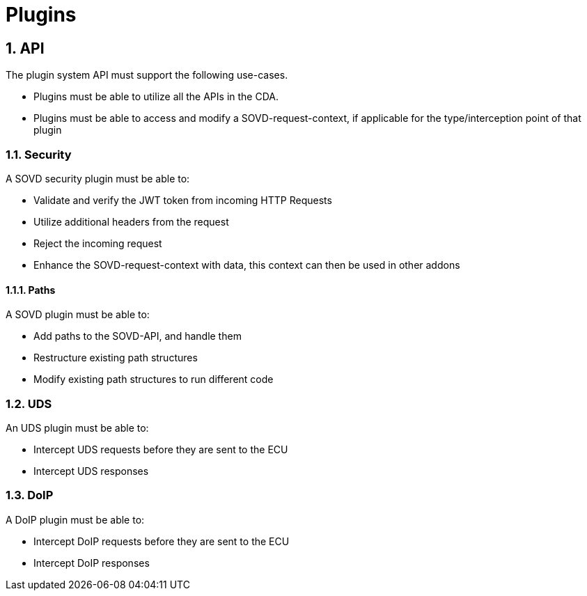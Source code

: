 [#_requirements_plugins]
= Plugins

:numbered:

== API

The plugin system API must support the following use-cases.

* Plugins must be able to utilize all the APIs in the CDA.
* Plugins must be able to access and modify a SOVD-request-context, if applicable for the type/interception point of that plugin

=== Security

A SOVD security plugin must be able to:

* Validate and verify the JWT token from incoming HTTP Requests
* Utilize additional headers from the request
* Reject the incoming request
* Enhance the SOVD-request-context with data, this context can then be used in other addons

==== Paths

A SOVD plugin must be able to:

* Add paths to the SOVD-API, and handle them
[.specitem, oft-sid="req~general.plugin.sovd.paths.add~1"]
* Restructure existing path structures
[.specitem, oft-sid="req~general.plugin.sovd.paths.restructure~1"]
* Modify existing path structures to run different code
[.specitem, oft-sid="req~general.plugin.sovd.paths.modify~1"]

=== UDS

An UDS plugin must be able to:

* Intercept UDS requests before they are sent to the ECU
* Intercept UDS responses

=== DoIP

A DoIP plugin must be able to:

* Intercept DoIP requests before they are sent to the ECU
* Intercept DoIP responses
